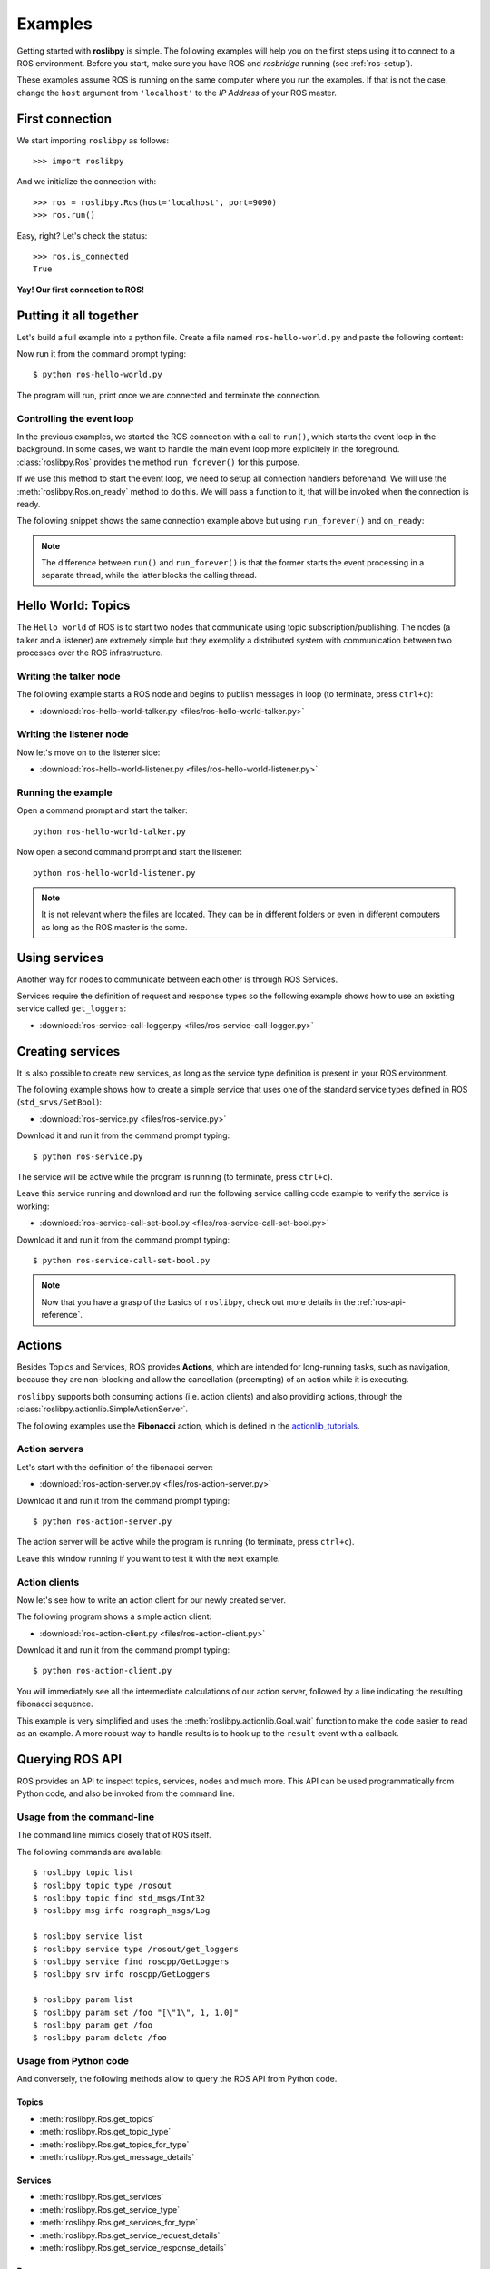 Examples
========

Getting started with **roslibpy** is simple. The following examples will help you
on the first steps using it to connect to a ROS environment. Before you start, make sure
you have ROS and `rosbridge` running (see :ref:`ros-setup`).

These examples assume ROS is running on the same computer where you run the examples.
If that is not the case, change the ``host`` argument from ``'localhost'``
to the *IP Address* of your ROS master.

First connection
----------------

We start importing ``roslibpy`` as follows::

    >>> import roslibpy

And we initialize the connection with::

    >>> ros = roslibpy.Ros(host='localhost', port=9090)
    >>> ros.run()

Easy, right?
Let's check the status::

    >>> ros.is_connected
    True

**Yay! Our first connection to ROS!**

Putting it all together
-----------------------

Let's build a full example into a python file. Create a file named
``ros-hello-world.py`` and paste the following content:

.. literalinclude :: files/ros-hello-world.py
   :language: python

Now run it from the command prompt typing::

    $ python ros-hello-world.py

The program will run, print once we are connected and terminate the connection.

Controlling the event loop
^^^^^^^^^^^^^^^^^^^^^^^^^^

In the previous examples, we started the ROS connection with a call to ``run()``,
which starts the event loop in the background. In some cases, we want to handle the
main event loop more explicitely in the foreground. :class:`roslibpy.Ros` provides
the method ``run_forever()`` for this purpose.

If we use this method to start the event loop, we need to setup all connection handlers
beforehand. We will use the :meth:`roslibpy.Ros.on_ready` method to do this.
We will pass a function to it, that will be invoked when the connection is ready.

The following snippet shows the same connection example above but
using ``run_forever()`` and ``on_ready``:

.. literalinclude :: files/ros-hello-world-run-forever.py
   :language: python

.. note::

    The difference between ``run()`` and ``run_forever()`` is that the former
    starts the event processing in a separate thread, while the latter
    blocks the calling thread.

Hello World: Topics
-------------------

The ``Hello world`` of ROS is to start two nodes that communicate using
topic subscription/publishing. The nodes (a talker and a listener) are
extremely simple but they exemplify a distributed system with communication
between two processes over the ROS infrastructure.

Writing the talker node
^^^^^^^^^^^^^^^^^^^^^^^

The following example starts a ROS node and begins to publish
messages in loop (to terminate, press ``ctrl+c``):

.. literalinclude :: files/ros-hello-world-talker.py
   :language: python

* :download:`ros-hello-world-talker.py <files/ros-hello-world-talker.py>`

Writing the listener node
^^^^^^^^^^^^^^^^^^^^^^^^^

Now let's move on to the listener side:

.. literalinclude :: files/ros-hello-world-listener.py
   :language: python

* :download:`ros-hello-world-listener.py <files/ros-hello-world-listener.py>`

Running the example
^^^^^^^^^^^^^^^^^^^

Open a command prompt and start the talker:

::

    python ros-hello-world-talker.py


Now open a second command prompt and start the listener:

::

    python ros-hello-world-listener.py


.. note::

    It is not relevant where the files are located. They can be in different
    folders or even in different computers as long as the ROS master is the same.


Using services
--------------

Another way for nodes to communicate between each other is through ROS Services.

Services require the definition of request and response types so the following
example shows how to use an existing service called ``get_loggers``:

.. literalinclude :: files/ros-service-call-logger.py
   :language: python

* :download:`ros-service-call-logger.py <files/ros-service-call-logger.py>`

Creating services
-----------------

It is also possible to create new services, as long as the service type
definition is present in your ROS environment.

The following example shows how to create a simple service that uses
one of the standard service types defined in ROS (``std_srvs/SetBool``):

.. literalinclude :: files/ros-service.py
   :language: python

* :download:`ros-service.py <files/ros-service.py>`

Download it and run it from the command prompt typing::

    $ python ros-service.py

The service will be active while the program is running (to terminate,
press ``ctrl+c``).

Leave this service running and download and run the following service calling
code example to verify the service is working:

* :download:`ros-service-call-set-bool.py <files/ros-service-call-set-bool.py>`

Download it and run it from the command prompt typing::

    $ python ros-service-call-set-bool.py


.. note::

    Now that you have a grasp of the basics of ``roslibpy``,
    check out more details in the :ref:`ros-api-reference`.

Actions
-------

Besides Topics and Services, ROS provides **Actions**, which are intended for
long-running tasks, such as navigation, because they are non-blocking and allow
the cancellation (preempting) of an action while it is executing.

``roslibpy`` supports both consuming actions (i.e. action clients) and also
providing actions, through the :class:`roslibpy.actionlib.SimpleActionServer`.

The following examples use the **Fibonacci** action, which is defined in the
`actionlib_tutorials <http://wiki.ros.org/actionlib_tutorials>`_.

Action servers
^^^^^^^^^^^^^^

Let's start with the definition of the fibonacci server:

.. literalinclude :: files/ros-action-server.py
   :language: python

* :download:`ros-action-server.py <files/ros-action-server.py>`

Download it and run it from the command prompt typing::

    $ python ros-action-server.py

The action server will be active while the program is running (to terminate,
press ``ctrl+c``).

Leave this window running if you want to test it with the next example.

Action clients
^^^^^^^^^^^^^^

Now let's see how to write an action client for our newly created server.

The following program shows a simple action client:

.. literalinclude :: files/ros-action-client.py
   :language: python

* :download:`ros-action-client.py <files/ros-action-client.py>`

Download it and run it from the command prompt typing::

    $ python ros-action-client.py

You will immediately see all the intermediate calculations of our action server,
followed by a line indicating the resulting fibonacci sequence.

This example is very simplified and uses the :meth:`roslibpy.actionlib.Goal.wait`
function to make the code easier to read as an example. A more robust way to handle
results is to hook up to the ``result`` event with a callback.

Querying ROS API
----------------

ROS provides an API to inspect topics, services, nodes and much more. This API can be
used programmatically from Python code, and also be invoked from the command line.

Usage from the command-line
^^^^^^^^^^^^^^^^^^^^^^^^^^^

The command line mimics closely that of ROS itself.

The following commands are available::

    $ roslibpy topic list
    $ roslibpy topic type /rosout
    $ roslibpy topic find std_msgs/Int32
    $ roslibpy msg info rosgraph_msgs/Log

    $ roslibpy service list
    $ roslibpy service type /rosout/get_loggers
    $ roslibpy service find roscpp/GetLoggers
    $ roslibpy srv info roscpp/GetLoggers

    $ roslibpy param list
    $ roslibpy param set /foo "[\"1\", 1, 1.0]"
    $ roslibpy param get /foo
    $ roslibpy param delete /foo

Usage from Python code
^^^^^^^^^^^^^^^^^^^^^^

And conversely, the following methods allow to query the ROS API from Python code.

Topics
""""""

* :meth:`roslibpy.Ros.get_topics`
* :meth:`roslibpy.Ros.get_topic_type`
* :meth:`roslibpy.Ros.get_topics_for_type`
* :meth:`roslibpy.Ros.get_message_details`

Services
""""""""

* :meth:`roslibpy.Ros.get_services`
* :meth:`roslibpy.Ros.get_service_type`
* :meth:`roslibpy.Ros.get_services_for_type`
* :meth:`roslibpy.Ros.get_service_request_details`
* :meth:`roslibpy.Ros.get_service_response_details`

Params
""""""

* :meth:`roslibpy.Ros.get_params`
* :meth:`roslibpy.Ros.get_param`
* :meth:`roslibpy.Ros.set_param`
* :meth:`roslibpy.Ros.delete_param`

